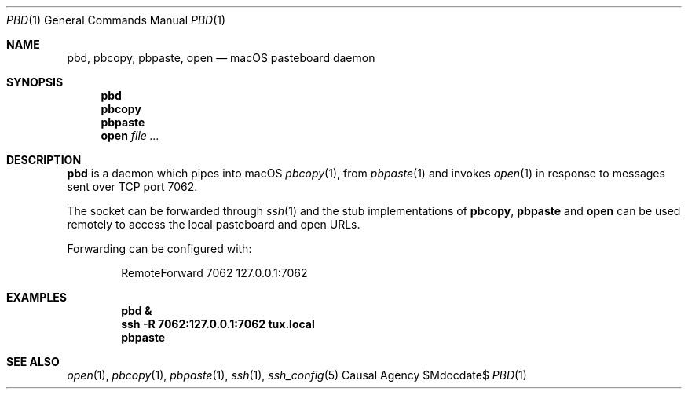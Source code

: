 .Dd $Mdocdate$
.Dt PBD 1
.Os "Causal Agency"
.Sh NAME
.Nm pbd ,
.Nm pbcopy ,
.Nm pbpaste ,
.Nm open
.Nd macOS pasteboard daemon
.Sh SYNOPSIS
.Nm pbd
.Nm pbcopy
.Nm pbpaste
.Nm open Ar
.Sh DESCRIPTION
.Nm pbd
is a daemon which pipes into macOS
.Xr pbcopy 1 ,
from
.Xr pbpaste 1
and invokes
.Xr open 1
in response to messages
sent over TCP port 7062.
.Pp
The socket can be forwarded through
.Xr ssh 1
and the stub implementations of
.Nm pbcopy ,
.Nm pbpaste
and
.Nm open
can be used remotely
to access the local pasteboard
and open URLs.
.Pp
Forwarding can be configured with:
.Bd -literal -offset indent
RemoteForward 7062 127.0.0.1:7062
.Ed
.Sh EXAMPLES
.Dl pbd &
.Dl ssh -R 7062:127.0.0.1:7062 tux.local
.Dl pbpaste
.Sh SEE ALSO
.Xr open 1 ,
.Xr pbcopy 1 ,
.Xr pbpaste 1 ,
.Xr ssh 1 ,
.Xr ssh_config 5
